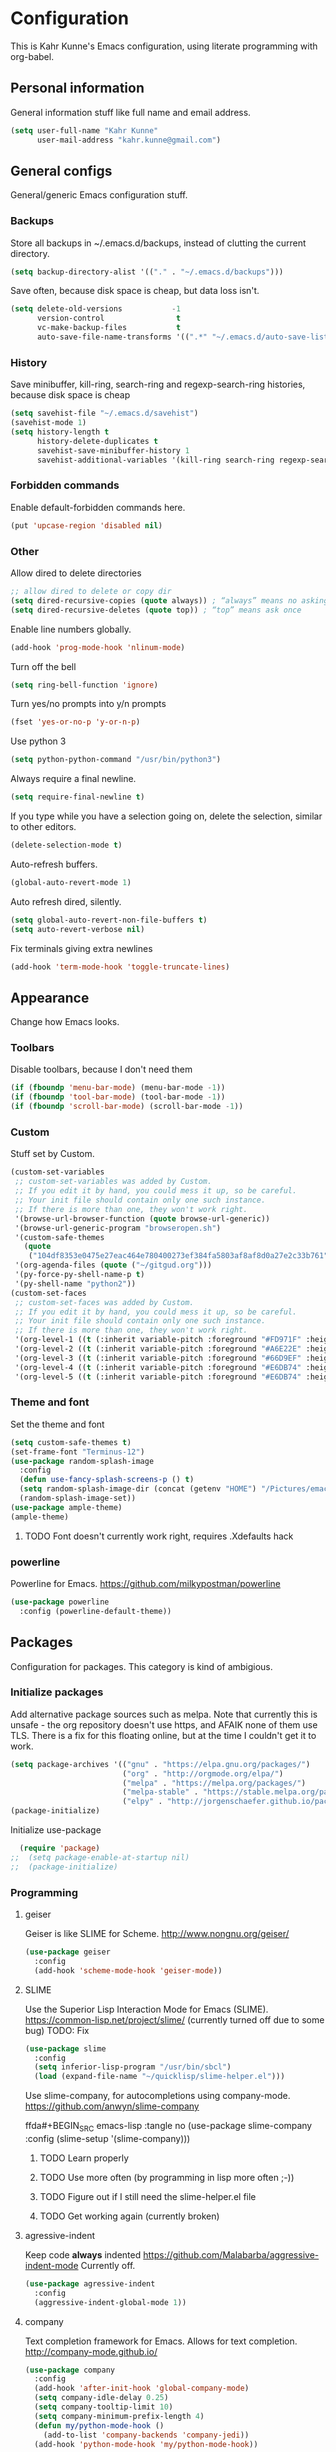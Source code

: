 * Configuration
This is Kahr Kunne's Emacs configuration, using literate programming with org-babel.
** Personal information
General information stuff like full name and email address.
#+NAME: Personal information
#+BEGIN_SRC emacs-lisp :tangle yes
  (setq user-full-name "Kahr Kunne"
        user-mail-address "kahr.kunne@gmail.com")
#+END_SRC
** General configs
General/generic Emacs configuration stuff.
*** Backups
Store all backups in ~/.emacs.d/backups, instead of clutting the current directory.
#+NAME: Backups directory
#+BEGIN_SRC emacs-lisp :tangle yes
  (setq backup-directory-alist '(("." . "~/.emacs.d/backups")))
#+END_SRC
Save often, because disk space is cheap, but data loss isn't.
#+NAME: Backups
#+BEGIN_SRC emacs-lisp :tangle yes
  (setq delete-old-versions           -1
        version-control                t
        vc-make-backup-files           t
        auto-save-file-name-transforms '((".*" "~/.emacs.d/auto-save-list" t)))
#+END_SRC
*** History
Save minibuffer, kill-ring, search-ring and regexp-search-ring histories, because disk space is cheap
#+NAME: savehist-mode
#+BEGIN_SRC emacs-lisp :tangle yes
  (setq savehist-file "~/.emacs.d/savehist")
  (savehist-mode 1)
  (setq history-length t
        history-delete-duplicates t
        savehist-save-minibuffer-history 1
        savehist-additional-variables '(kill-ring search-ring regexp-search-ring))
#+END_SRC
*** Forbidden commands
Enable default-forbidden commands here.
#+NAME: forbidden
#+BEGIN_SRC emacs-lisp :tangle yes
  (put 'upcase-region 'disabled nil)
#+END_SRC
*** Other
Allow dired to delete directories
#+NAME: dired-directories
#+BEGIN_SRC emacs-lisp :tangle yes
  ;; allow dired to delete or copy dir
  (setq dired-recursive-copies (quote always)) ; “always” means no asking
  (setq dired-recursive-deletes (quote top)) ; “top” means ask once
#+END_SRC
Enable line numbers globally.
#+NAME: linum
#+BEGIN_SRC emacs-lisp :tangle yes
  (add-hook 'prog-mode-hook 'nlinum-mode)
#+END_SRC
Turn off the bell
#+NAME: bell
#+BEGIN_SRC emacs-lisp :tangle yes
  (setq ring-bell-function 'ignore)
#+END_SRC
Turn yes/no prompts into y/n prompts
#+NAME: y-or-n-p
#+BEGIN_SRC emacs-lisp :tangle yes
  (fset 'yes-or-no-p 'y-or-n-p)
#+END_SRC
Use python 3
#+NAME: py3
#+BEGIN_SRC emacs-lisp :tangle yes
  (setq python-python-command "/usr/bin/python3")
#+END_SRC
Always require a final newline.
#+NAME: final newline
#+BEGIN_SRC emacs-lisp :tangle yes
  (setq require-final-newline t)
#+END_SRC
If you type while you have a selection going on, delete the selection, similar to other editors.
#+NAME: delete-section-mode
#+BEGIN_SRC emacs-lisp :tangle yes
  (delete-selection-mode t)
#+END_SRC
Auto-refresh buffers.
#+NAME: auto-revert-mode
#+BEGIN_SRC emacs-lisp :tangle yes
  (global-auto-revert-mode 1)
#+END_SRC
Auto refresh dired, silently.
#+NAME: auto-revert-dired
#+BEGIN_SRC emacs-lisp :tangle yes
  (setq global-auto-revert-non-file-buffers t)
  (setq auto-revert-verbose nil)
#+END_SRC
Fix terminals giving extra newlines
#+NAME: terminal-fix
#+BEGIN_SRC emacs-lisp :tangle yes
  (add-hook 'term-mode-hook 'toggle-truncate-lines)
#+END_SRC
** Appearance
Change how Emacs looks.
*** Toolbars
Disable toolbars, because I don't need them
#+NAME: Toolbars
#+BEGIN_SRC emacs-lisp :tangle yes
  (if (fboundp 'menu-bar-mode) (menu-bar-mode -1))
  (if (fboundp 'tool-bar-mode) (tool-bar-mode -1))
  (if (fboundp 'scroll-bar-mode) (scroll-bar-mode -1))
#+END_SRC
*** Custom
Stuff set by Custom.
#+NAME: Custom
#+BEGIN_SRC emacs-lisp :tangle yes
  (custom-set-variables
   ;; custom-set-variables was added by Custom.
   ;; If you edit it by hand, you could mess it up, so be careful.
   ;; Your init file should contain only one such instance.
   ;; If there is more than one, they won't work right.
   '(browse-url-browser-function (quote browse-url-generic))
   '(browse-url-generic-program "browseropen.sh")
   '(custom-safe-themes
     (quote
      ("104df8353e0475e27eac464e780400273ef384fa5803af8af8d0a27e2c33b761" "1e3b2c9e7e84bb886739604eae91a9afbdfb2e269936ec5dd4a9d3b7a943af7f" "39dd7106e6387e0c45dfce8ed44351078f6acd29a345d8b22e7b8e54ac25bac4" "cc60d17db31a53adf93ec6fad5a9cfff6e177664994a52346f81f62840fe8e23" "158ca85e9f3eacdcbfc43163200b62c900ae5f64ba64819dbe4b27655351c051" "8db4b03b9ae654d4a57804286eb3e332725c84d7cdab38463cb6b97d5762ad26" "a8245b7cc985a0610d71f9852e9f2767ad1b852c2bdea6f4aadc12cce9c4d6d0" "8aebf25556399b58091e533e455dd50a6a9cba958cc4ebb0aab175863c25b9a4" "d677ef584c6dfc0697901a44b885cc18e206f05114c8a3b7fde674fce6180879" "ea489f6710a3da0738e7dbdfc124df06a4e3ae82f191ce66c2af3e0a15e99b90" default)))
   '(org-agenda-files (quote ("~/gitgud.org")))
   '(py-force-py-shell-name-p t)
   '(py-shell-name "python2"))
  (custom-set-faces
   ;; custom-set-faces was added by Custom.
   ;; If you edit it by hand, you could mess it up, so be careful.
   ;; Your init file should contain only one such instance.
   ;; If there is more than one, they won't work right.
   '(org-level-1 ((t (:inherit variable-pitch :foreground "#FD971F" :height 1.0 :family "Terminus"))))
   '(org-level-2 ((t (:inherit variable-pitch :foreground "#A6E22E" :height 1.0 :family "Terminus"))))
   '(org-level-3 ((t (:inherit variable-pitch :foreground "#66D9EF" :height 1.0 :family "Terminus"))))
   '(org-level-4 ((t (:inherit variable-pitch :foreground "#E6DB74" :height 1.0 :family "Terminus"))))
   '(org-level-5 ((t (:inherit variable-pitch :foreground "#E6DB74" :height 1.0 :family "Terminus")))))
#+END_SRC
*** Theme and font
Set the theme and font
#+NAME: Theme
#+BEGIN_SRC emacs-lisp :tangle yes
  (setq custom-safe-themes t)
  (set-frame-font "Terminus-12")
  (use-package random-splash-image
    :config
    (defun use-fancy-splash-screens-p () t)
    (setq random-splash-image-dir (concat (getenv "HOME") "/Pictures/emacs-splashes"))
    (random-splash-image-set))
  (use-package ample-theme)
  (ample-theme)
#+END_SRC
**** TODO Font doesn't currently work right, requires .Xdefaults hack
*** powerline
Powerline for Emacs.
https://github.com/milkypostman/powerline
#+NAME: powerline
#+BEGIN_SRC emacs-lisp :tangle yes
  (use-package powerline
    :config (powerline-default-theme))
#+END_SRC
** Packages
Configuration for packages. This category is kind of ambigious.
*** Initialize packages
Add alternative package sources such as melpa. Note that currently this is unsafe - the org repository doesn't use https, and AFAIK none of them use TLS. There is a fix for this floating online, but at the time I couldn't get it to work.
#+NAME: Package initialization
#+BEGIN_SRC emacs-lisp :tangle yes
    (setq package-archives '(("gnu" . "https://elpa.gnu.org/packages/")
                             ("org" . "http://orgmode.org/elpa/")
                             ("melpa" . "https://melpa.org/packages/")
                             ("melpa-stable" . "https://stable.melpa.org/packages/")
                             ("elpy" . "http://jorgenschaefer.github.io/packages/")))
    (package-initialize)
#+END_SRC

Initialize use-package
#+NAME: Use-package
#+BEGIN_SRC emacs-lisp :tangle yes
  (require 'package)
;;  (setq package-enable-at-startup nil)
;;  (package-initialize)
#+END_SRC
*** Programming
**** geiser
Geiser is like SLIME for Scheme. 
http://www.nongnu.org/geiser/
#+NAME: Geiser
#+BEGIN_SRC emacs-lisp :tangle yes
  (use-package geiser
    :config
    (add-hook 'scheme-mode-hook 'geiser-mode))  
#+END_SRC
**** SLIME
Use the Superior Lisp Interaction Mode for Emacs (SLIME).
https://common-lisp.net/project/slime/
(currently turned off due to some bug)
TODO: Fix
#+NAME: SLIME
#+BEGIN_SRC emacs-lisp :tangle no
  (use-package slime
    :config
    (setq inferior-lisp-program "/usr/bin/sbcl")
    (load (expand-file-name "~/quicklisp/slime-helper.el")))
#+END_SRC
Use slime-company, for autocompletions using company-mode.
https://github.com/anwyn/slime-company
#+NAME: slime-company
ffda#+BEGIN_SRC emacs-lisp :tangle no
  (use-package slime-company
    :config
    (slime-setup '(slime-company)))
#+END_SRC
***** TODO Learn properly
***** TODO Use more often (by programming in lisp more often ;-))
***** TODO Figure out if  I still need the slime-helper.el file
***** TODO Get working again (currently broken)
**** agressive-indent
Keep code *always* indented
https://github.com/Malabarba/aggressive-indent-mode
Currently off.
#+NAME: agressive-indent
#+BEGIN_SRC emacs-lisp :tangle no
  (use-package agressive-indent
    :config
    (aggressive-indent-global-mode 1))
#+END_SRC
**** company
Text completion framework for Emacs. Allows for text completion.
http://company-mode.github.io/
#+NAME: company
#+BEGIN_SRC emacs-lisp :tangle yes
  (use-package company
    :config
    (add-hook 'after-init-hook 'global-company-mode)
    (setq company-idle-delay 0.25)
    (setq company-tooltip-limit 10)
    (setq company-minimum-prefix-length 4)
    (defun my/python-mode-hook ()
      (add-to-list 'company-backends 'company-jedi))
    (add-hook 'python-mode-hook 'my/python-mode-hook))
#+END_SRC
**** flycheck
Very good syntax checking.
http://www.flycheck.org/en/latest/
Note to self: developer (lunaryorn) is a massive jackass
#+NAME: flycheck
#+BEGIN_SRC emacs-lisp :tangle yes
  (use-package flycheck
    :config
    (add-hook 'after-init-hook #'global-flycheck-mode))
#+END_SRC
**** lispy + lispyville
Lispy: reimagination of paredit, with a vi-esque slant.
https://github.com/abo-abo/lispy
#+NAME: lispy
#+BEGIN_SRC emacs-lisp :tangle yes
  (use-package lispy
    :config
    (add-hook 'emacs-lisp-mode-hook (lambda () (lispy-mode) 1))
    (add-hook 'eval-expression-minibuffer-setup-hook (lambda () (lispy-mode 1)))
    (add-hook 'ielm-mode-hook (lambda () (lispy-mode 1)))
    (add-hook 'lisp-mode-hook (lambda () (lispy-mode 1)))
    (add-hook 'lisp-interaction-mode-hook (lambda () (lispy-mode 1)))
    (add-hook 'scheme-mode-hook (lambda () (lispy-mode 1))))
#+END_SRC

Lispyville: Lisp editing for evil, using together with lispy
https://github.com/noctuid/lispyville
#+NAME: lispyville
#+BEGIN_SRC emacs-lisp :tangle yes
  (use-package lispyville
    :config
    (add-hook 'lispy-mode-hook #'lispyville-mode))
#+END_SRC
**** jedi
Autocompletion for python
#+NAME: jedi
#+BEGIN_SRC emacs-lisp :tangle yes
  (use-package jedi
    :init
    (add-hook 'python-mode-hook 'jedi:setup)
    (add-hook 'python-mode-hook 'jedi:ac-setup)
    (add-hook 'python-mode-hook (lambda () (company-mode -1)))
    (add-hook 'python-mode-hook 'ac-linum-workaround))
#+END_SRC
**** web-mode
Major-mode for all the web-related stuff.
http://web-mode.org/
#+NAME: web-mode
#+BEGIN_SRC emacs-lisp :tangle yes
  (use-package web-mode
    :init
    (add-to-list 'auto-mode-alist '("\\.phtml\\'" . web-mode))
    (add-to-list 'auto-mode-alist '("\\.tpl\\.php\\'" . web-mode))
    (add-to-list 'auto-mode-alist '("\\.[agj]sp\\'" . web-mode))
    (add-to-list 'auto-mode-alist '("\\.as[cp]x\\'" . web-mode))
    (add-to-list 'auto-mode-alist '("\\.erb\\'" . web-mode))
    (add-to-list 'auto-mode-alist '("\\.mustache\\'" . web-mode))
    (add-to-list 'auto-mode-alist '("\\.djhtml\\'" . web-mode))
    (add-to-list 'auto-mode-alist '("\\.html?\\'" . web-mode))
    (add-to-list 'auto-mode-alist '("\\.tmpl\\'" . web-mode))
    (setq web-mode-engines-alist
          '(("cheetah" . "\\.tmpl\\'"))))
#+END_SRC
*** Visual
**** rainbow-delimiters
Rainbow delimiters, give parens rainbow colors. Mostly useful when programming lisp.
https://github.com/Fanael/rainbow-delimiters
#+NAME: rainbow-delimiters
#+BEGIN_SRC emacs-lisp :tangle yes
  (use-package rainbow-delimiters
    :config
    (add-hook 'prog-mode-hook #'rainbow-delimiters-mode))
#+END_SRC
**** dired-details+
Allows you to hide some dired details, such as read/write permissions, creation date etc. Toggle with '(' or ')'.
https://www.emacswiki.org/emacs/dired-details+.el
#+NAME: dired-details+
#+BEGIN_SRC emacs-lisp :tangle yes
  (use-package dired-details+
    :commands dired-details-toggle
    :config
    (setq-default dired-details-hidden-string "--- ")
    (dired-details-install)
    (dired-details-hide)
    (add-hook 'dired-mode-hook 'dired-details-toggle))
#+END_SRC
**** fic-mode
Highlights TODO, FIXME etc
https://github.com/lewang/fic-mode
#+NAME: fic-mode
#+BEGIN_SRC emacs-lisp :tangle yes
  (use-package fic-mode
    :config
    (add-hook 'prog-mode-hook #'fic-mode))
#+END_SRC
*** Navigation
**** avy
Allows you to jump to any character in an easy and intuitive way. Analogous to vim-easymotion.
Configurations are such that avy behaves a bit more like ace-jump would.
https://github.com/abo-abo/avy
#+NAME: avy
#+BEGIN_SRC emacs-lisp :tangle yes
  (use-package avy
    :commands (avy-goto-line)
    :bind (("C-c l" . avy-goto-line))
    :config
    (setq avy-keys (number-sequence ?a ?z))
    (setq avy-all-windows nil))
#+END_SRC
***** TODO Start using more often
**** ace-window
Switch between windows using ace-jump.
https://github.com/abo-abo/ace-window
#+NAME: ace-window
#+BEGIN_SRC emacs-lisp :tangle yes
  (use-package ace-window
    :commands (ace-window)
    :bind (("C-x o" . ace-window))
    :config
    (setq aw-keys '(?a ?s ?d ?f ?g ?h ? j ?k ?l))) 
#+END_SRC
*** Project management
**** magit
Magit is an extremely powerful and pleasant Git interface for Emacs. If you use Git a lot, this package is pretty much a must.
https://magit.vc/
#+NAME: magit
#+BEGIN_SRC emacs-lisp :tangle yes
  (use-package magit
    :config
    (setq with-editor-emacsclient-executable "/usr/bin/emacsclient-emacs-25"))
#+END_SRC
***** TODO Unlock the full potential of git and magit
*** Text editing
**** evil
Vi(m) emulation layer for Emacs. The best of the best - I wouldn't use Emacs if this didn't exist (and I love Emacs!)
https://bitbucket.org/lyro/evil/wiki/Home
#+NAME: evil
#+BEGIN_SRC emacs-lisp :tangle yes
  (use-package evil
    :commands evil-ex
    :config
    (evil-mode 1))

  (require 'evil)
  (define-key evil-normal-state-map (kbd ";") 'evil-ex)
  (define-key evil-normal-state-map (kbd "SPC") 'avy-goto-char)
  (define-key evil-visual-state-map (kbd "SPC") 'avy-goto-char)
#+END_SRC
Also get evil-surround, for surrounding text (for example, in parens). Port of vim-surround.
#+NAME: evil-surround
#+BEGIN_SRC emacs-lisp :tangle yes
  (use-package evil-surround
    :config
    (evil-surround-mode t))
#+END_SRC
***** TODO Brush up my vim-fu - it's gotten kinda rusty
***** TODO There's a reason for the latter half of this code, but I forgot what
***** TODO Start using evil-surround again
**** multiple-cursors
Multiple cursors, useful as a replacement for macros in some cases.
IMO, sometimes feels a bit hacky because it very much operates on text and not structure. Doesn't play too well with evil-mode.
https://github.com/magnars/multiple-cursors.el
#+NAME: multiple-cursors
#+BEGIN_SRC emacs-lisp :tangle yes
  (use-package multiple-cursors
    :config
    ;; Multiple-cursors doesn't play well with evil mode.
    ;; Disable evil mode when going into multiple-cursors-mode.
    (add-hook 'multiple-cursors-mode-enabled-hook 'evil-emacs-state)
    (add-hook 'multiple-cursors-mode-disabled-hook 'evil-normal-state)
    (setq mc/unsupported-minor-modes '(company-mode auto-complete-mode flyspell-mode jedi-mode)))
#+END_SRC
***** TODO Keybindings
***** TODO Learn to use and start using
**** expand-region
Allows for easier selection, by incrementally expanding the selected area.
https://github.com/magnars/expand-region.el
#+NAME: expand-region
#+BEGIN_SRC emacs-lisp :tangle yes
  (use-package expand-region
    :commands er/expand-region
    :bind ("C-=" . er/expand-region))
#+END_SRC
**** yasnippet
Gives snippets, similar to what TextMate did.
https://github.com/joaotavora/yasnippet
#+NAME: yasnippet
#+BEGIN_SRC emacs-lisp :tangle yes
  (use-package yasnippet
    :bind
    ("C-c c" . yas-expand)
    :config
    (yas-global-mode 1))
#+END_SRC
*** Emacs enhancements
**** ivy
Like helm, but cleaner and faster.
https://github.com/abo-abo/swiper

#+NAME: ivy
#+BEGIN_SRC emacs-lisp :tangle yes
  (use-package ivy
    :bind
    (:map ivy-mode-map
          ("C-'" . ivy-avy))
    :config
    (ivy-mode 1)
    (setq ivy-height                10
          ivy-count-format          "(%d/%d) "
          ivy-use-virtual-buffers   t)
    (global-set-key (kbd "C-s") 'swiper)
    (global-set-key (kbd "M-x") 'counsel-M-x)
    (global-set-key (kbd "C-x C-f") 'counsel-find-file)
    (global-set-key (kbd "<f1> f") 'counsel-describe-function)
    (global-set-key (kbd "<f1> v") 'counsel-describe-variable)
    (global-set-key (kbd "<f1> l") 'counsel-find-library)
    (global-set-key (kbd "<f2> i") 'counsel-info-lookup-symbol)
    (global-set-key (kbd "<f2> u") 'counsel-unicode-char)
    (global-set-key (kbd "C-c j") 'counsel-git-grep)
    (global-set-key (kbd "C-c k") 'counsel-ag)
    (global-set-key (kbd "C-x l") 'counsel-locate)
    (global-set-key (kbd "C-c C-r") 'ivy-resume))
#+END_SRC
**** helm
Completion and selection framework. Fork of anything.el. Hard to explain exactly what it does, but one of the best Emacs packages out there IMO.
https://github.com/emacs-helm/helm
Currently off, as I'm using Ivy now.

#+NAME: helm
#+BEGIN_SRC emacs-lisp :tangle no
  (use-package helm
    :init (require 'helm-config)
    :commands (helm-command-prefix
               helm-execute-persistent-action
               helm-select-action
               helm-select-action
               helm-M-x
               helm-show-kill-ring
               helm-mini
               helm-find-files
               helm-google-suggest)
    :bind (("C-c h" . helm-command-prefix)
           ("M-x" . helm-M-x)
           ("M-y" . helm-show-kill-ring)
           ("C-x b" . helm-mini)
           ("C-x C-f" . helm-find-files)
           ("C-c h q" . helm-google-suggest)
           :map helm-map
           ("<tab>" . helm-execute-persistent-action)
           ("C-i" . helm-execute-persistent-action)
           ("C-z" . helm-select-action))
    :config
    (helm-mode t)
    (helm-autoresize-mode 1)
    (global-unset-key (kbd "C-x c"))
    (setq helm-split-window-in-side-p            t
          helm-move-to-line-cycle-in-source      t
          helm-ff-search-library-in-sexp         t
          helm-scroll-amount                     8
          helm-ff-file-name-history-use-recentf  t
          helm-mode-fuzzy-match                  t
          helm-completion-in-region-fuzzy-match  t
          helm-autoresize-max-height             30)
    (helm-autoresize-mode t)
    (when (executable-find "curl")
      (setq helm-google-suggest-use-curl-p t))
    (add-to-list 'helm-sources-using-default-as-input 'helm-source-man-pages))
#+END_SRC
**** key-chord
Allows key chording, meaning that pressing multiple keys simultaneously or soon after another will run a command.
https://www.emacswiki.org/emacs/download/key-chord.el
#+NAME: key-chord
#+BEGIN_SRC emacs-lisp :tangle yes
  (use-package key-chord
    :config
    (setq key-chord-two-keys-delay 0.5)
    (key-chord-mode t))
;; It wants to have this outside of :config for some reason.
;; TODO: Check out if it still does.
  (key-chord-define evil-insert-state-map "jj" 'evil-normal-state)
#+END_SRC
***** TODO See code
**** which-key
Shows keybindings for currently entered incomplete command. Useful for discovery or if you forgot what the keybinding for something was.
https://github.com/justbur/emacs-which-key
#+NAME: which-key
#+BEGIN_SRC emacs-lisp :tangle yes
  (use-package which-key
    :config
    (which-key-mode t))
#+END_SRC
**** dired+
An improvement on dired.
https://www.emacswiki.org/emacs/DiredPlus
#+NAME: dired+
#+BEGIN_SRC emacs-lisp :tangle yes
  (use-package dired+
    :config
    (define-key ctrl-x-map "d" 'diredp-dired-files))
#+END_SRC
** EXWM
Code for the X Emacs Window Manager (EXWM).
https://github.com/ch11ng/exwm/wiki
(Currently turned off)
#+NAME: exwm
#+BEGIN_SRC emacs-lisp :tangle yes
  (use-package exwm)
  (use-package exwm-x)
  (use-package exwm-config
    :config
    ;; 9 Workspaces by default
    (setq exwm-workspace-number 10)
    ;; Naming windows; see the EXWM example config (https://github.com/ch11ng/exwm/wiki/Configuration-Example)
    (add-hook 'exwm-update-class-hook
              (lambda ()
                (unless (or (string-prefix-p "sun-awt-X11-" exwm-instance-name)
                            (string= "gimp" exwm-instance-name))
                  (exwm-workspace-rename-buffer exwm-class-name))))
    (add-hook 'exwm-update-title-hook
              (lambda ()
                (when (or (not exwm-instance-name)
                          (string-prefix-p "sun-awt-X11-" exwm-instance-name)
                          (string= "gimp" exwm-instance-name))
                  (exwm-workspace-rename-buffer exwm-title))))
    ;; Keybindings
    ;; Functions
    (defun exwm-kahr/launcher ()
      (interactive)
      (exwm-x-run-shell-command "bash -c 'rofi -show run'"))
    (defun exwm-kahr/terminal ()
      (interactive)
      (exwm-x-run-shell-command "urxvt"))
    (exwm-input-set-key (kbd "s-x") #'exwm-reset)
    (exwm-input-set-key (kbd "s-w") #'exwm-workspace-switch)
    (dotimes (i 10)
      (exwm-input-set-key (kbd (format "s-%d" i))
                          `(lambda ()
                             (interactive)
                             (exwm-workspace-switch ,i)))) 
    (exwm-input-set-key (kbd "s-r") 'exwm-kahr/launcher)
    (exwm-input-set-key (kbd "s-t") 'exwm-kahr/terminal)
    ;; Start EXW
    (require 'exwm-randr)
    (setq exwm-randr-workspace-output-plist '(0 "DVI-I-1" 1 "VGA-0"))
    (add-hook 'exwm-randr-screen-change-hook
              (lambda ()
                (start-process-shell-command
                 "xrandr" nil "xrandr --output DVI-I-1 --right-of VGA-0 --auto")))
    (exwm-enable)
    (exwm-randr-enable))
#+END_SRC
** Org
*** Agenda
Org's agenda is essentially a replacement for a real-life agenda.

Agenda files
#+NAME: org-agenda-files
#+BEGIN_SRC emacs-lisp :tangle yes
  (setq org-agenda-files (quote ("~/Life/agenda.org")))
  (add-to-list 'org-modules "org-habit")
  (setq org-todo-keywords
        '((sequence "TODO(t)" "WAIT(w@/!)" "|" "DONE(d!)" "CANCELED(c@)")))
  (global-set-key (kbd "C-c g") 'org-agenda ) 
#+END_SRC
** Custom code
*** Highlight hex colors
Highlight text that can be interpreted as a hex color (such as #abcdef) in their respective color
I think this depends on some package that I have installed but not in this config.
BUG: doesn't seem to work in my current colour theme
TODO: there's a package for this IIRC
#+NAME: hexcolor
#+BEGIN_SRC emacs-lisp :tangle yes
  (defvar hexcolor-keywords
    '(("#[abcdef[:digit:]]+"
       (0 (put-text-property
           (match-beginning 0)
           (match-end 0)
           'face (list :background
                       (match-string-no-properties 0)))))))
  (defun hexcolor-add-to-font-lock ()
    (font-lock-add-keywords nil hexcolor-keywords))
  (add-hook 'css-mode-hook 'hexcolor-add-to-font-lock)
  (add-hook 'emacs-lisp-mode-hook 'hexcolor-add-to-font-lock)
  (add-hook 'less-css-mode-hook 'hexcolor-add-to-font-lock)
  (add-hook 'conf-xdefaults-mode-hook 'hexcolor-add-to-font-lock)
#+END_SRC
**** TODO Sort out where this comes from
*** Custom functions
Insert the current date
#+NAME: insert-date
#+BEGIN_SRC emacs-lisp :tangle yes
  (defun insert-date ()
    (interactive)
    (insert (format-time-string "%d.%m-%Y")))
#+END_SRC

Open a new line above or below the point
#+NAME: open-line-below
#+BEGIN_SRC emacs-lisp :tangle yes
  (defun open-line-below ()
    (interactive)
    (end-of-line)
    (newline)
    (forward-line -1))
  (defun open-line-above ()
    (interactive)
    (beginning-of-line)
    (newline)
    (indent-for-tab-command))
#+END_SRC

Some magit tweaks; make magit-status go full screen and restore the previous configuration upon closing.
#+NAME: magit tweaks
#+BEGIN_SRC emacs-lisp :tangle yes
  (defadvice magit-status (around magit-fullscreen activate)
    (window-configuration-to-register :magit-fullscreen)
    ad-do-it
    (delete-other-windows))
  (defun magit-quit-session ()
    "Restore the previous window configuration and kill the magit buffer."
    (interactive)
    (kill-buffer)
    (jump-to-register :magit-fullscreen))
#+END_SRC

Evaluate and replace an elisp sexp
#+NAME: eval-and-replace
#+BEGIN_SRC emacs-lisp :tangle yes
  (defun eval-and-replace ()
    "Replace the preceding sexp with its value."
    (interactive)
    (insert " ") ;; Dirty hack
    (forward-char)
    (backward-kill-sexp)
    (condition-case nil
        (prin1 (eval (read (current-kill 0)))
               (current-buffer))
      (error (message "Invalid expression")
             (insert (current-kill 0)))))
#+END_SRC

Paste above or below the point.
#+NAME: paste-above and -below
#+BEGIN_SRC emacs-lisp :tangle yes
  (defun paste-above ()
    (interactive)
    (let ((pos (point))
          (cur-max (point-max)))
      (beginning-of-line)
      (yank)
      (newline-and-indent)
      (goto-char (+ pos (- (point-max) cur-max)))))

  (defun paste-below ()
    (interactive)
    (let ((pos (point))
          (cur-max (point-max)))
      (beginning-of-line)
      (forward-line)
      (yank)
      (newline-and-indent)
      (goto-char pos)))
#+END_SRC
*** Keybindings
Pretty much self-explanatory
#+NAME: keybindings
#+BEGIN_SRC emacs-lisp
  (global-set-key (kbd "C-c d") 'insert-date)
  (global-set-key (kbd "C-x g") 'webjump)
  (global-set-key (kbd "C-c e") 'eval-and-replace)
  (global-set-key (kbd "C-c b") 'paste-below)
  (global-set-key (kbd "C-c a") 'paste-above)
  (global-set-key (kbd "C-c m") 'magit-status)
  (global-set-key (kbd "C-c f") 'eval-region)
  (define-key evil-normal-state-map (kbd "g k") 'open-line-above)
  (define-key evil-normal-state-map (kbd "g j") 'open-line-below)
  (define-key magit-status-mode-map (kbd "q") 'magit-quit-session)
  (define-key evil-normal-state-map (kbd "g a") 'paste-above)
  (define-key evil-normal-state-map (kbd "g p") 'paste-below)
#+END_SRC
